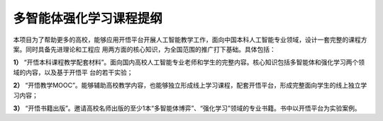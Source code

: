 多智能体强化学习课程提纲
=======================================

本项目为了帮助更多的高校，能够应用开悟平台开展人工智能教学工作，面向中国本科人工智能专业领域，设计一套完整的课程方案。同时具备先进理论和工程应
用两方面的核心知识，为全国范围的推广打下基础。具体包括：

**1）** “开悟本科课程教学配套材料”。面向国内高校人工智能专业老师和学生的完整内容。核心知识包括多智能体和强化学习两个领域的内容，以及基于开悟平
台的若干实验；

**2）** “开悟教学MOOC”。能够辅助高校教学内容，也能够独立形成线上学习课程，配套开悟平台，形成完整面向学生的线上独立学习内容；

**3）** “开悟书籍出版”。邀请高校名师出版的至少1本“多智能体博弈”、“强化学习”领域的专业书籍。书中以开悟平台为实验案例。